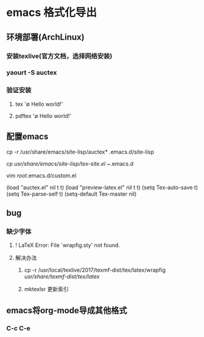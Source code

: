 * emacs 格式化导出
** 环境部署(ArchLinux)
*** 安装texlive(官方文档，选择网络安装)
*** yaourt -S auctex
*** 验证安装
**** tex '\empty Hello world!\bye'
**** pdftex '\empty Hello world!\bye'
** 配置emacs
**** cp -r  /usr/share/emacs/site-lisp/auctex* .emacs.d/site-lisp
**** cp /usr/share/emacs/site-lisp/tex-site.el ~/.emacs.d
**** vim /root/.emacs.d/custom.el
 (load "auctex.el" nil t t)
 (load "preview-latex.el" nil t t)
 (setq Tex-auto-save t)
 (setq Tex-parse-self t)
 (setq-default Tex-master nil)
** bug
*** 缺少字体
**** ! LaTeX Error: File `wrapfig.sty' not found.
**** 解决办法
***** cp -r /usr/local/texlive/2017/texmf-dist/tex/latex/wrapfig  /usr/share/texmf-dist/tex/latex/
***** mktexlsr 更新索引
** emacs将org-mode导成其他格式
*** C-c C-e
